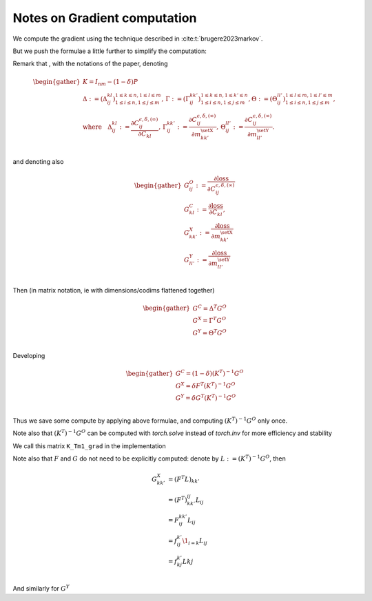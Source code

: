 Notes on Gradient computation
=============================

We compute the gradient using the technique described in :cite:t:`brugere2023markov`.

But we push the formulae a little further to simplify the computation:


Remark that , with the notations of the paper, 
denoting

.. math::
   \begin{gather}
   K = I_{nm} - (1 - \delta)P\\
   \Delta := \left(\Delta_{ij}^{kl}\right){}_{1 \leq i \leq n, 1 \leq j \leq m }^{ 1 \leq k \leq n, 1 \leq l \leq m}, \,
   \Gamma := \left(\Gamma_{ij}^{kk'}\right){}_{1 \leq i \leq n, 1 \leq j \leq m }^{ 1 \leq k \leq n, 1 \leq k' \leq n}, 
   \Theta := \left(\Theta_{ij}^{ll'}\right){}_{1 \leq i \leq n, 1 \leq j \leq m }^{ 1 \leq l \leq m, 1 \leq l' \leq m},  \\
   \text{where}~~~   
   \Delta_{ij}^{kl} := \frac{\partial C^{\epsilon,\delta, (\infty)}_{ij}}{\partial C_{kl}}, \,
   \Gamma_{ij}^{kk'} := \frac{\partial C^{\epsilon,\delta, (\infty)}_{ij}}{\partial m^{\setX}_{kk'}}, \,
   \Theta_{ij}^{ll'} := \frac{\partial C^{\epsilon,\delta, (\infty)}_{ij}}{\partial m^{\setY}_{ll'}}.\\
   \end{gather}

and denoting also 

.. math::
   \begin{gather}
   G^O_{ij} := \frac{\partial \text{loss}}{\partial C^{\epsilon,\delta, (\infty)}_{ij}}\\
   G^C_{kl} := \frac{\partial \text{loss}}{\partial C_{kl}}, \\
   G^X_{kk'} := \frac{\partial \text{loss}}{\partial m^{\setX}_{kk'}}\\
   G^Y_{ll'} := \frac{\partial \text{loss}}{\partial m^{\setY}_{ll'}}\\
   \end{gather}

Then (in matrix notation, ie with dimensions/codims flattened together)

.. math::
   \begin{gather}
   G^C = \Delta^T G^O\\
   G^X = \Gamma^T G^O\\
   G^Y = \Theta^T G^O\\
   \end{gather}

Developing

.. math::
   \begin{gather}
   G^C = (1-\delta) (K^T)^{-1} G^O\\
   G^X = \delta F^T (K^T)^{-1} G^O\\
   G^Y = \delta G^T (K^T)^{-1} G^O\\
   \end{gather}

Thus we save some compute by applying above formulae,
and computing :math:`(K^T)^{-1} G^O` only once.

Note also that :math:`(K^T)^{-1} G^O` can be computed with `torch.solve`
instead of `torch.inv` for more efficiency and stability

We call this matrix ``K_Tm1_grad`` in the implementation

Note also that :math:`F` and :math:`G` do not need to be explicitly computed:
denote by :math:`L := (K^T)^{-1} G^O`, 
then 

.. math::
   G^X_{kk'} &= (F^T L)_{kk'} \\
   &= (F^{T})_{kk'}^{ij} L_{ij} \\
   &= F^{kk'}_{ij} L_{ij} \\
   &= f^{k'}_{ij}\1_{i=k} L_{ij} \\
   &= f^{k'}_{kj} L{kj} \\

And similarly for :math:`G^Y`
